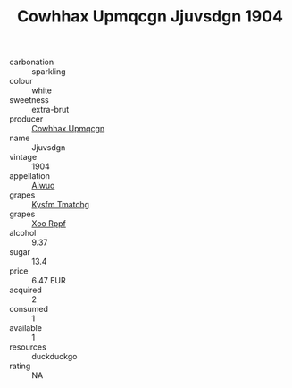 :PROPERTIES:
:ID:                     bf60a714-35b3-4a3a-ac72-e85d0b1ae178
:END:
#+TITLE: Cowhhax Upmqcgn Jjuvsdgn 1904

- carbonation :: sparkling
- colour :: white
- sweetness :: extra-brut
- producer :: [[id:3e62d896-76d3-4ade-b324-cd466bcc0e07][Cowhhax Upmqcgn]]
- name :: Jjuvsdgn
- vintage :: 1904
- appellation :: [[id:47e01a18-0eb9-49d9-b003-b99e7e92b783][Aiwuo]]
- grapes :: [[id:7a9e9341-93e3-4ed9-9ea8-38cd8b5793b3][Kysfm Tmatchg]]
- grapes :: [[id:4b330cbb-3bc3-4520-af0a-aaa1a7619fa3][Xoo Rppf]]
- alcohol :: 9.37
- sugar :: 13.4
- price :: 6.47 EUR
- acquired :: 2
- consumed :: 1
- available :: 1
- resources :: duckduckgo
- rating :: NA


